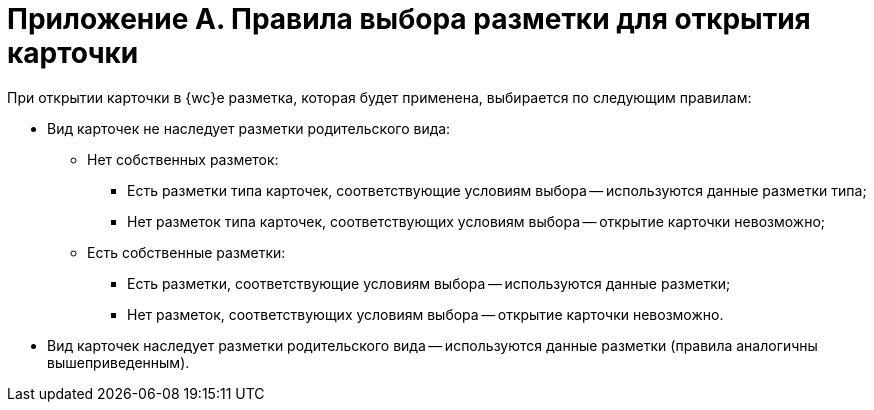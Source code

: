 = Приложение А. Правила выбора разметки для открытия карточки

При открытии карточки в {wc}е разметка, которая будет применена, выбирается по следующим правилам:

* Вид карточек не наследует разметки родительского вида:
** Нет собственных разметок:
*** Есть разметки типа карточек, соответствующие условиям выбора -- используются данные разметки типа;
*** Нет разметок типа карточек, соответствующих условиям выбора -- открытие карточки невозможно;
** Есть собственные разметки:
*** Есть разметки, соответствующие условиям выбора -- используются данные разметки;
*** Нет разметок, соответствующих условиям выбора -- открытие карточки невозможно.
* Вид карточек наследует разметки родительского вида -- используются данные разметки (правила аналогичны вышеприведенным).
